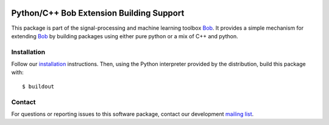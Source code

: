 .. vim: set fileencoding=utf-8 :
.. Thu 04 Aug 2016 16:39:57 CEST

.. image:: http://img.shields.io/badge/docs-stable-yellow.svg
   :target: http://pythonhosted.org/bob.extension/index.html
.. image:: http://img.shields.io/badge/docs-latest-orange.svg
   :target: https://www.idiap.ch/software/bob/docs/latest/bob/bob.extension/master/index.html
.. image:: https://gitlab.idiap.ch/bob/bob.extension/badges/v2.3.11/build.svg
   :target: https://gitlab.idiap.ch/bob/bob.extension/commits/v2.3.11
.. image:: https://img.shields.io/badge/gitlab-project-0000c0.svg
   :target: https://gitlab.idiap.ch/bob/bob.extension
.. image:: http://img.shields.io/pypi/v/bob.extension.svg
   :target: https://pypi.python.org/pypi/bob.extension
.. image:: http://img.shields.io/pypi/dm/bob.extension.svg
   :target: https://pypi.python.org/pypi/bob.extension

===========================================
 Python/C++ Bob Extension Building Support
===========================================

This package is part of the signal-processing and machine learning toolbox
Bob_. It provides a simple mechanism for extending Bob_ by building packages
using either pure python or a mix of C++ and python.

Installation
------------

Follow our `installation`_ instructions. Then, using the Python interpreter
provided by the distribution, build this package with::

  $ buildout


Contact
-------

For questions or reporting issues to this software package, contact our
development `mailing list`_.


.. Place your references here:
.. _bob: https://www.idiap.ch/software/bob
.. _installation: https://www.idiap.ch/software/bob/install
.. _mailing list: https://www.idiap.ch/software/bob/discuss
